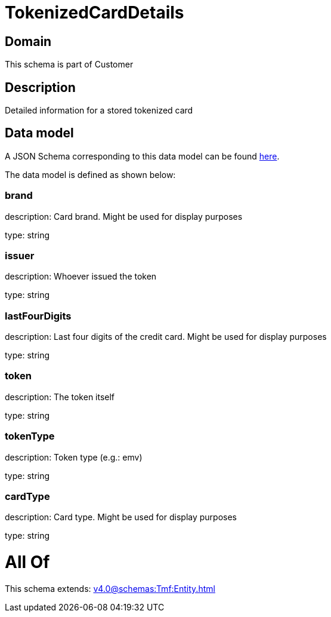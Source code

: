 = TokenizedCardDetails

[#domain]
== Domain

This schema is part of Customer

[#description]
== Description

Detailed information for a stored tokenized card


[#data_model]
== Data model

A JSON Schema corresponding to this data model can be found https://tmforum.org[here].

The data model is defined as shown below:


=== brand
description: Card brand. Might be used for display purposes

type: string


=== issuer
description: Whoever issued the token

type: string


=== lastFourDigits
description: Last four digits of the credit card. Might be used for display purposes

type: string


=== token
description: The token itself

type: string


=== tokenType
description: Token type (e.g.: emv)

type: string


=== cardType
description: Card type. Might be used for display purposes

type: string


= All Of 
This schema extends: xref:v4.0@schemas:Tmf:Entity.adoc[]
